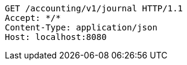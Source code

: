 [source,http,options="nowrap"]
----
GET /accounting/v1/journal HTTP/1.1
Accept: */*
Content-Type: application/json
Host: localhost:8080

----